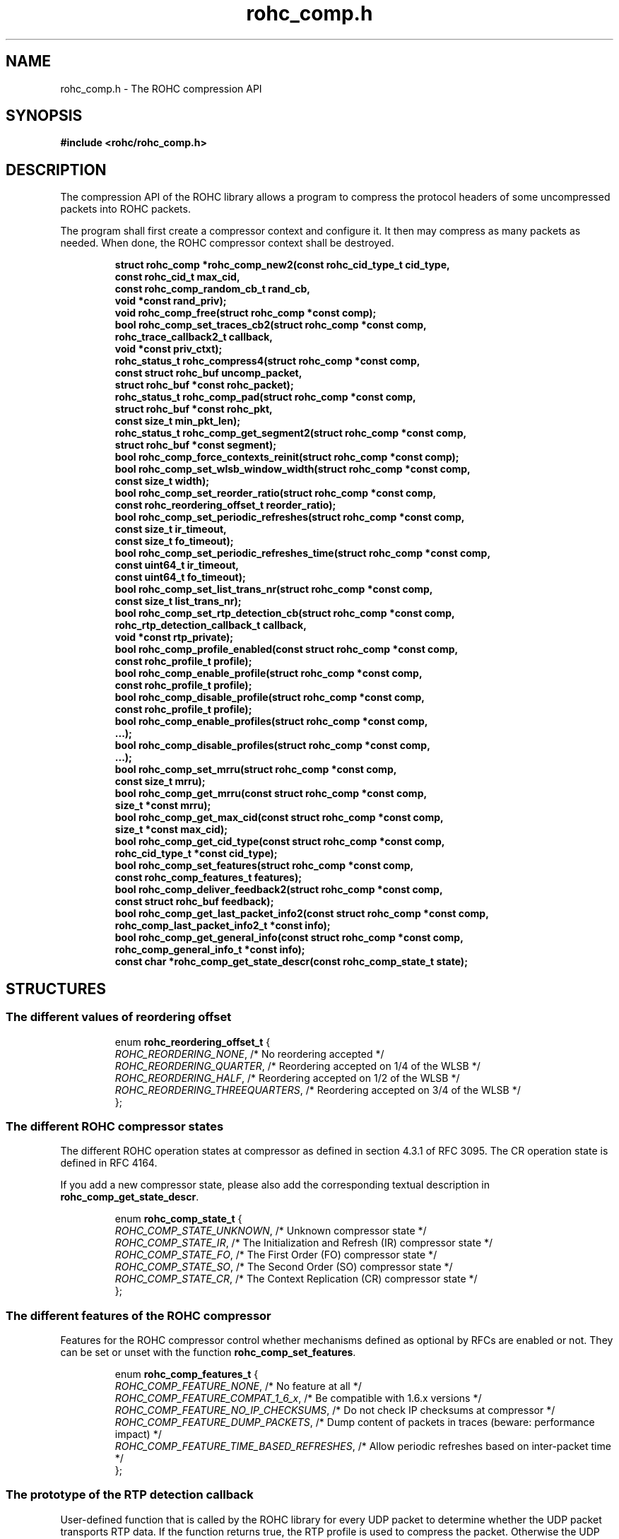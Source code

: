 .\" File automatically generated by doxy2man0.1
.\" Generation date: mar. avr. 24 2018
.TH rohc_comp.h 3 2018-04-24 "ROHC" "ROHC library Programmer's Manual"
.SH "NAME"
rohc_comp.h \- The ROHC compression API
.SH SYNOPSIS
.nf
.B #include <rohc/rohc_comp.h>
.fi
.SH DESCRIPTION
.PP 
The compression API of the ROHC library allows a program to compress the protocol headers of some uncompressed packets into ROHC packets.
.PP 
The program shall first create a compressor context and configure it. It then may compress as many packets as needed. When done, the ROHC compressor context shall be destroyed. 
.PP
.sp
.RS
.nf
\fB
struct rohc_comp  *rohc_comp_new2(const rohc_cid_type_t cid_type,
                                  const rohc_cid_t max_cid,
                                  const rohc_comp_random_cb_t rand_cb,
                                  void *const rand_priv);
void               rohc_comp_free(struct rohc_comp *const comp);
bool               rohc_comp_set_traces_cb2(struct rohc_comp *const comp,
                                            rohc_trace_callback2_t callback,
                                            void *const priv_ctxt);
rohc_status_t      rohc_compress4(struct rohc_comp *const comp,
                                  const struct rohc_buf uncomp_packet,
                                  struct rohc_buf *const rohc_packet);
rohc_status_t      rohc_comp_pad(struct rohc_comp *const comp,
                                 struct rohc_buf *const rohc_pkt,
                                 const size_t min_pkt_len);
rohc_status_t      rohc_comp_get_segment2(struct rohc_comp *const comp,
                                          struct rohc_buf *const segment);
bool               rohc_comp_force_contexts_reinit(struct rohc_comp *const comp);
bool               rohc_comp_set_wlsb_window_width(struct rohc_comp *const comp,
                                                   const size_t width);
bool               rohc_comp_set_reorder_ratio(struct rohc_comp *const comp,
                                               const rohc_reordering_offset_t reorder_ratio);
bool               rohc_comp_set_periodic_refreshes(struct rohc_comp *const comp,
                                                    const size_t ir_timeout,
                                                    const size_t fo_timeout);
bool               rohc_comp_set_periodic_refreshes_time(struct rohc_comp *const comp,
                                                         const uint64_t ir_timeout,
                                                         const uint64_t fo_timeout);
bool               rohc_comp_set_list_trans_nr(struct rohc_comp *const comp,
                                               const size_t list_trans_nr);
bool               rohc_comp_set_rtp_detection_cb(struct rohc_comp *const comp,
                                                  rohc_rtp_detection_callback_t callback,
                                                  void *const rtp_private);
bool               rohc_comp_profile_enabled(const struct rohc_comp *const comp,
                                             const rohc_profile_t profile);
bool               rohc_comp_enable_profile(struct rohc_comp *const comp,
                                            const rohc_profile_t profile);
bool               rohc_comp_disable_profile(struct rohc_comp *const comp,
                                             const rohc_profile_t profile);
bool               rohc_comp_enable_profiles(struct rohc_comp *const comp,
                                              ...);
bool               rohc_comp_disable_profiles(struct rohc_comp *const comp,
                                               ...);
bool               rohc_comp_set_mrru(struct rohc_comp *const comp,
                                      const size_t mrru);
bool               rohc_comp_get_mrru(const struct rohc_comp *const comp,
                                      size_t *const mrru);
bool               rohc_comp_get_max_cid(const struct rohc_comp *const comp,
                                         size_t *const max_cid);
bool               rohc_comp_get_cid_type(const struct rohc_comp *const comp,
                                          rohc_cid_type_t *const cid_type);
bool               rohc_comp_set_features(struct rohc_comp *const comp,
                                          const rohc_comp_features_t features);
bool               rohc_comp_deliver_feedback2(struct rohc_comp *const comp,
                                               const struct rohc_buf feedback);
bool               rohc_comp_get_last_packet_info2(const struct rohc_comp *const comp,
                                                   rohc_comp_last_packet_info2_t *const info);
bool               rohc_comp_get_general_info(const struct rohc_comp *const comp,
                                              rohc_comp_general_info_t *const info);
const char        *rohc_comp_get_state_descr(const rohc_comp_state_t state);
\fP
.fi
.RE
.SH STRUCTURES
.SS "The different values of reordering offset"
.PP
.sp
.sp
.RS
.nf
enum \fBrohc_reordering_offset_t\fP {
  \fIROHC_REORDERING_NONE\fP,          /* No reordering accepted */
  \fIROHC_REORDERING_QUARTER\fP,       /* Reordering accepted on 1/4 of the WLSB */
  \fIROHC_REORDERING_HALF\fP,          /* Reordering accepted on 1/2 of the WLSB */
  \fIROHC_REORDERING_THREEQUARTERS\fP, /* Reordering accepted on 3/4 of the WLSB */
};
.fi
.RE
.SS "The different ROHC compressor states"
.PP
.sp
.PP 
The different ROHC operation states at compressor as defined in section 4.3.1 of RFC 3095. The CR operation state is defined in RFC 4164.
.PP 
If you add a new compressor state, please also add the corresponding textual description in \fBrohc_comp_get_state_descr\fP.
.sp
.RS
.nf
enum \fBrohc_comp_state_t\fP {
  \fIROHC_COMP_STATE_UNKNOWN\fP, /* Unknown compressor state */
  \fIROHC_COMP_STATE_IR\fP,      /* The Initialization and Refresh (IR) compressor state */
  \fIROHC_COMP_STATE_FO\fP,      /* The First Order (FO) compressor state */
  \fIROHC_COMP_STATE_SO\fP,      /* The Second Order (SO) compressor state */
  \fIROHC_COMP_STATE_CR\fP,      /* The Context Replication (CR) compressor state */
};
.fi
.RE
.SS "The different features of the ROHC compressor"
.PP
.sp
.PP 
Features for the ROHC compressor control whether mechanisms defined as optional by RFCs are enabled or not. They can be set or unset with the function \fBrohc_comp_set_features\fP.
.sp
.RS
.nf
enum \fBrohc_comp_features_t\fP {
  \fIROHC_COMP_FEATURE_NONE\fP,                 /* No feature at all */
  \fIROHC_COMP_FEATURE_COMPAT_1_6_x\fP,         /* Be compatible with 1.6.x versions */
  \fIROHC_COMP_FEATURE_NO_IP_CHECKSUMS\fP,      /* Do not check IP checksums at compressor */
  \fIROHC_COMP_FEATURE_DUMP_PACKETS\fP,         /* Dump content of packets in traces (beware: performance impact) */
  \fIROHC_COMP_FEATURE_TIME_BASED_REFRESHES\fP, /* Allow periodic refreshes based on inter-packet time */
};
.fi
.RE
.SS "The prototype of the RTP detection callback"
.PP
.sp
.PP 
User-defined function that is called by the ROHC library for every UDP packet to determine whether the UDP packet transports RTP data. If the function returns true, the RTP profile is used to compress the packet. Otherwise the UDP profile is used.
.PP 
The user-defined function is set by calling the function \fBrohc_comp_set_rtp_detection_cb\fP
.PP 
Return true if the packet is an RTP packet, false otherwise
.sp
.RS
.nf
typedef bool (*\fBrohc_rtp_detection_callback_t\fP) (
    \fBconst unsigned char *const  ip\fP,           /* The innermost IP packet */
    \fBconst unsigned char *const  udp\fP,          /* The UDP header of the packet */
    \fBconst unsigned char *const  payload\fP,      /* The UDP payload of the packet */
    \fBconst unsigned int          payload_size\fP, /* The size of the UDP payload (in bytes) */
    \fBvoid *const                 rtp_private\fP   /* A pointer to a memory area to be used by the callback function, may be NULL. */
.fi
);
.fi
.SS "The prototype of the callback for random numbers"
.PP
.sp
.PP 
User-defined function that is called when the ROHC library requires a random number. Currently, the ROHC library uses it when initializing the Sequence Number (SN) of contexts using the IP-only, IP/UDP, and IP/UDP-Lite profiles.
.PP 
The user-defined function is set by calling the function \fBrohc_comp_new2\fP
.sp
.RS
.nf
typedef int (*\fBrohc_comp_random_cb_t\fP) (
    \fBconst struct rohc_comp *const  comp\fP,         /* The ROHC compressor */
    \fBvoid *const                    user_context\fP  /* The context given by the user when he/she called the \fBrohc_comp_new2\fP function, may be NULL. */
.fi
);
.fi
.SS "Some information about the last compressed packet"
.PP
.sp
.PP 
The structure is used by the \fBrohc_comp_get_last_packet_info2\fP function to store some information about the last compressed packet.
.PP 
Versioning works as follow:
.PP 
.RS
.PP 
\(bu The \fBversion_major\fP field defines the compatibility level. If the major number given by user does not match the one expected by the library, an error is returned.
.PP 
\(bu The \fBversion_minor\fP field defines the extension level. If the minor number given by user does not match the one expected by the library, only the fields supported in that minor version will be filled by \fBrohc_comp_get_last_packet_info2\fP.
.PP 
.RE
.PP 
Notes for developers:
.PP 
.RS
.PP 
\(bu Increase the major version if a field is removed.
.PP 
\(bu Increase the major version if a field is added at the beginning or in the middle of the structure.
.PP 
\(bu Increase the minor version if a field is added at the very end of the structure.
.PP 
\(bu The version_major and version_minor fields must be located at the very beginning of the structure.
.PP 
\(bu The structure must be packed.
.PP 
.RE
.PP 
Supported versions:
.PP 
.RS
.PP 
\(bu Major 0 / Minor 0 contains: version_major, version_minor, context_id, is_context_init, context_mode, context_state, context_used, profile_id, packet_type, total_last_uncomp_size, header_last_uncomp_size, total_last_comp_size, and header_last_comp_size
.PP 
.RE
.sp
.RS
.nf
struct \fBrohc_comp_last_packet_info2_t\fP {
  unsigned short    \fIversion_major\fP;           /* The major version of this structure */
  unsigned short    \fIversion_minor\fP;           /* The minor version of this structure */
  unsigned int      \fIcontext_id\fP;              /* The Context ID (CID) */
  bool              \fIis_context_init\fP;         /* Whether the context was initialized (created/re-used) by the packet */
  rohc_mode_t       \fIcontext_mode\fP;            /* The mode of the last context used by the compressor */
  rohc_comp_state_t \fIcontext_state\fP;           /* The state of the last context used by the compressor */
  bool              \fIcontext_used\fP;            /* Whether the last context used by the compressor is still in use */
  int               \fIprofile_id\fP;              /* The profile ID of the last context used by the compressor */
  rohc_packet_t     \fIpacket_type\fP;             /* The type of ROHC packet created for the last compressed packet */
  unsigned long     \fItotal_last_uncomp_size\fP;  /* The uncompressed size (in bytes) of the last compressed packet */
  unsigned long     \fIheader_last_uncomp_size\fP; /* The uncompressed size (in bytes) of the last compressed header */
  unsigned long     \fItotal_last_comp_size\fP;    /* The compressed size (in bytes) of the last compressed packet */
  unsigned long     \fIheader_last_comp_size\fP;   /* The compressed size (in bytes) of the last compressed header */
};
.fi
.RE
.SS "Some general information about the compressor"
.PP
.sp
.PP 
The structure is used by the \fBrohc_comp_get_general_info\fP function to store some general information about the compressor.
.PP 
Versioning works as follow:
.PP 
.RS
.PP 
\(bu The \fBversion_major\fP field defines the compatibility level. If the major number given by user does not match the one expected by the library, an error is returned.
.PP 
\(bu The \fBversion_minor\fP field defines the extension level. If the minor number given by user does not match the one expected by the library, only the fields supported in that minor version will be filled by \fBrohc_comp_get_general_info\fP.
.PP 
.RE
.PP 
Notes for developers:
.PP 
.RS
.PP 
\(bu Increase the major version if a field is removed.
.PP 
\(bu Increase the major version if a field is added at the beginning or in the middle of the structure.
.PP 
\(bu Increase the minor version if a field is added at the very end of the structure.
.PP 
\(bu The version_major and version_minor fields must be located at the very beginning of the structure.
.PP 
\(bu The structure must be packed.
.PP 
.RE
.PP 
Supported versions:
.PP 
.RS
.PP 
\(bu major 0 and minor = 0 contains: version_major, version_minor, contexts_nr, packets_nr, uncomp_bytes_nr, and comp_bytes_nr.
.PP 
.RE
.sp
.RS
.nf
struct \fBrohc_comp_general_info_t\fP {
  unsigned short \fIversion_major\fP;   /* The major version of this structure */
  unsigned short \fIversion_minor\fP;   /* The minor version of this structure */
  size_t         \fIcontexts_nr\fP;     /* The number of contexts used by the compressor */
  unsigned long  \fIpackets_nr\fP;      /* The number of packets processed by the compressor */
  unsigned long  \fIuncomp_bytes_nr\fP; /* The number of uncompressed bytes received by the compressor */
  unsigned long  \fIcomp_bytes_nr\fP;   /* The number of compressed bytes produced by the compressor */
};
.fi
.RE
.SS "A network buffer for the ROHC library"
.PP
.sp
.PP 
May represent one uncompressed packet, one ROHC packet, or a ROHC feedback.
.PP 
The network buffer does not contain the packet data itself. It only has a pointer on it. This is designed this way for performance reasons: no copy required to initialize a network buffer, the struct is small and may be passed as copy to function.
.PP 
The network buffer is able to keep some free space at its beginning. The unused space at the beginning of the buffer may be used to prepend a network header at the very end of the packet handling.
.PP 
The beginning of the network buffer may also be shifted forward with the \fBrohc_buf_pull\fP function or shifted backward with the \fBrohc_buf_push\fP function. This is useful when parsing a network packet (once bytes are read, shift them forward) for example.
.PP 
The network buffer may be initialized manually (see below) or with the helper functions \fBrohc_buf_init_empty\fP or \fBrohc_buf_init_full\fP...
.PP 
 
.sp
.RS
.nf
struct \fBrohc_buf\fP {
  struct rohc_ts \fItime\fP;    /* The timestamp associated to the data */
  uint8_t       *\fIdata\fP;    /* The buffer data */
  size_t         \fImax_len\fP; /* The maximum length of the buffer */
  size_t         \fIoffset\fP;  /* The offset for the beginning of the data */
  size_t         \fIlen\fP;     /* The data length (in bytes) */
};
.fi
.RE
.SH SEE ALSO
.BR rohc_comp_new2 (3),
.BR rohc_comp_free (3),
.BR rohc_comp_set_traces_cb2 (3),
.BR rohc_compress4 (3),
.BR rohc_comp_pad (3),
.BR rohc_comp_get_segment2 (3),
.BR rohc_comp_force_contexts_reinit (3),
.BR rohc_comp_set_wlsb_window_width (3),
.BR rohc_comp_set_reorder_ratio (3),
.BR rohc_comp_set_periodic_refreshes (3),
.BR rohc_comp_set_periodic_refreshes_time (3),
.BR rohc_comp_set_list_trans_nr (3),
.BR rohc_comp_set_rtp_detection_cb (3),
.BR rohc_comp_profile_enabled (3),
.BR rohc_comp_enable_profile (3),
.BR rohc_comp_disable_profile (3),
.BR rohc_comp_enable_profiles (3),
.BR rohc_comp_disable_profiles (3),
.BR rohc_comp_set_mrru (3),
.BR rohc_comp_get_mrru (3),
.BR rohc_comp_get_max_cid (3),
.BR rohc_comp_get_cid_type (3),
.BR rohc_comp_set_features (3),
.BR rohc_comp_deliver_feedback2 (3),
.BR rohc_comp_get_last_packet_info2 (3),
.BR rohc_comp_get_general_info (3),
.BR rohc_comp_get_state_descr (3)
